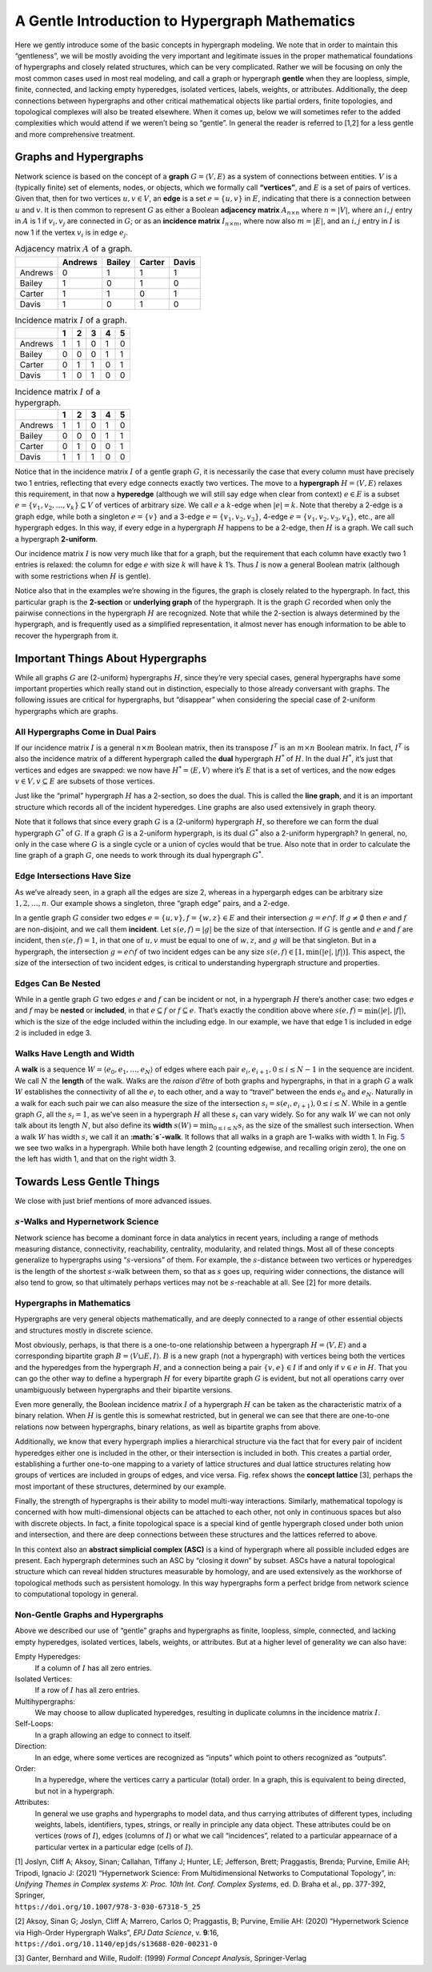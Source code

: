 .. _hypergraph101:

===============================================
A Gentle Introduction to Hypergraph Mathematics
===============================================


Here we gently introduce some of the basic concepts in hypergraph
modeling. We note that in order to maintain this “gentleness”, we will
be mostly avoiding the very important and legitimate issues in the
proper mathematical foundations of hypergraphs and closely related
structures, which can be very complicated. Rather we will be focusing on
only the most common cases used in most real modeling, and call a graph
or hypergraph **gentle** when they are loopless, simple, finite,
connected, and lacking empty hyperedges, isolated vertices, labels,
weights, or attributes. Additionally, the deep connections between
hypergraphs and other critical mathematical objects like partial orders,
finite topologies, and topological complexes will also be treated
elsewhere. When it comes up, below we will sometimes refer to the added
complexities which would attend if we weren’t being so “gentle”. In
general the reader is referred to [1,2] for a less gentle and more
comprehensive treatment.

Graphs and Hypergraphs
======================

Network science is based on the concept of a **graph**
:math:`G=\langle V,E\rangle` as a system of connections between
entities. :math:`V` is a (typically finite) set of elements, nodes, or
objects, which we formally call **“vertices”**, and :math:`E` is a set
of pairs of vertices. Given that, then for two vertices
:math:`u,v \in V`, an **edge** is a set :math:`e=\{u,v\}` in :math:`E`,
indicating that there is a connection between :math:`u` and :math:`v`.
It is then common to represent :math:`G` as either a Boolean **adjacency
matrix** :math:`A_{n \times n}` where :math:`n=|V|`, where an
:math:`i,j` entry in :math:`A` is 1 if :math:`v_i,v_j` are connected in
:math:`G`; or as an **incidence matrix** :math:`I_{n \times m}`, where
now also :math:`m=|E|`, and an :math:`i,j` entry in :math:`I` is now 1
if the vertex :math:`v_i` is in edge :math:`e_j`.

.. container:: float
   :name: exgraph

   .. container:: center

      |image1|

.. container:: center

   .. table:: Adjacency matrix :math:`A` of a graph.

      ======= ======= ====== ====== =====
      \       Andrews Bailey Carter Davis
      ======= ======= ====== ====== =====
      Andrews 0       1      1      1
      Bailey  1       0      1      0
      Carter  1       1      0      1
      Davis   1       0      1      0
      ======= ======= ====== ====== =====

.. container:: center

   .. table:: Incidence matrix :math:`I` of a graph.

      ======= = = = = =
      \       1 2 3 4 5
      ======= = = = = =
      Andrews 1 1 0 1 0
      Bailey  0 0 0 1 1
      Carter  0 1 1 0 1
      Davis   1 0 1 0 0
      ======= = = = = =

.. container:: float
   :name: biblio_hg

   .. container:: center

      |image2|

.. container:: center

   .. table:: Incidence matrix :math:`I` of a hypergraph.

      ======= = = = = =
      \       1 2 3 4 5
      ======= = = = = =
      Andrews 1 1 0 1 0
      Bailey  0 0 0 1 1
      Carter  0 1 0 0 1
      Davis   1 1 1 0 0
      ======= = = = = =

Notice that in the incidence matrix :math:`I` of a gentle graph
:math:`G`, it is necessarily the case that every column must have
precisely two 1 entries, reflecting that every edge connects exactly two
vertices. The move to a **hypergraph** :math:`H=\langle V,E\rangle`
relaxes this requirement, in that now a **hyperedge** (although we will
still say edge when clear from context) :math:`e \in E` is a subset
:math:`e = \{ v_1, v_2, \ldots, v_k\} \subseteq V` of vertices of
arbitrary size. We call :math:`e` a :math:`k`-edge when :math:`|e|=k`.
Note that thereby a 2-edge is a graph edge, while both a singleton
:math:`e=\{v\}` and a 3-edge :math:`e=\{v_1,v_2,v_3\}`, 4-edge
:math:`e=\{v_1,v_2,v_3,v_4\}`, etc., are all hypergraph edges. In this
way, if every edge in a hypergraph :math:`H` happens to be a 2-edge,
then :math:`H` is a graph. We call such a hypergraph **2-uniform**.

Our incidence matrix :math:`I` is now very much like that for a graph,
but the requirement that each column have exactly two 1 entries is
relaxed: the column for edge :math:`e` with size :math:`k` will have
:math:`k` 1’s. Thus :math:`I` is now a general Boolean matrix (although
with some restrictions when :math:`H` is gentle).

Notice also that in the examples we’re showing in the figures, the graph
is closely related to the hypergraph. In fact, this particular graph is
the **2-section** or **underlying graph** of the hypergraph. It is the
graph :math:`G` recorded when only the pairwise connections in the
hypergraph :math:`H` are recognized. Note that while the 2-section is
always determined by the hypergraph, and is frequently used as a
simplified representation, it almost never has enough information to be
able to recover the hypergraph from it.

Important Things About Hypergraphs
==================================

While all graphs :math:`G` are (2-uniform) hypergraphs :math:`H`, since
they’re very special cases, general hypergraphs have some important
properties which really stand out in distinction, especially to those
already conversant with graphs. The following issues are critical for
hypergraphs, but “disappear” when considering the special case of
2-uniform hypergraphs which are graphs.

All Hypergraphs Come in Dual Pairs
----------------------------------

If our incidence matrix :math:`I` is a general :math:`n \times m`
Boolean matrix, then its transpose :math:`I^T` is an :math:`m \times n`
Boolean matrix. In fact, :math:`I^T` is also the incidence matrix of a
different hypergraph called the **dual** hypergraph :math:`H^*` of
:math:`H`. In the dual :math:`H^*`, it’s just that vertices and edges
are swapped: we now have :math:`H^* = \langle E, V \rangle` where it’s
:math:`E` that is a set of vertices, and the now edges
:math:`v \in V, v \subseteq E` are subsets of those vertices.

.. container:: float
   :name: dual

   .. container:: center

      |image3|

Just like the “primal” hypergraph :math:`H` has a 2-section, so does the
dual. This is called the **line graph**, and it is an important
structure which records all of the incident hyperedges. Line graphs are
also used extensively in graph theory.

Note that it follows that since every graph :math:`G` is a (2-uniform)
hypergraph :math:`H`, so therefore we can form the dual hypergraph
:math:`G^*` of :math:`G`. If a graph :math:`G` is a 2-uniform
hypergraph, is its dual :math:`G^*` also a 2-uniform hypergraph? In
general, no, only in the case where :math:`G` is a single cycle or a
union of cycles would that be true. Also note that in order to calculate
the line graph of a graph :math:`G`, one needs to work through its dual
hypergraph :math:`G^*`.

.. container:: float
   :name: dual2

   .. container:: center

      |image4|

Edge Intersections Have Size
----------------------------

As we’ve already seen, in a graph all the edges are size 2, whereas in a
hypergarph edges can be arbitrary size :math:`1, 2, \ldots, n`. Our
example shows a singleton, three “graph edge” pairs, and a 2-edge.

In a gentle graph :math:`G` consider two edges
:math:`e = \{ u, v \},f=\{w,z\} \in E` and their intersection
:math:`g = e \cap f`. If :math:`g \neq \emptyset` then :math:`e` and
:math:`f` are non-disjoint, and we call them **incident**. Let
:math:`s(e,f)=|g|` be the size of that intersection. If :math:`G` is
gentle and :math:`e` and :math:`f` are incident, then :math:`s(e,f)=1`,
in that one of :math:`u,v` must be equal to one of :math:`w,z`, and
:math:`g` will be that singleton. But in a hypergraph, the intersection
:math:`g=e \cap f` of two incident edges can be any size
:math:`s(e,f) \in [1,\min(|e|,|f|)]`. This aspect, the size of the
intersection of two incident edges, is critical to understanding
hypergraph structure and properties.

Edges Can Be Nested
-------------------

While in a gentle graph :math:`G` two edges :math:`e` and :math:`f` can
be incident or not, in a hypergraph :math:`H` there’s another case: two
edges :math:`e` and :math:`f` may be **nested** or **included**, in that
:math:`e \subseteq f` or :math:`f \subseteq e`. That’s exactly the
condition above where :math:`s(e,f) = \min(|e|,|f|)`, which is the size
of the edge included within the including edge. In our example, we have
that edge 1 is included in edge 2 is included in edge 3.

Walks Have Length and Width
---------------------------

A **walk** is a sequence
:math:`W = \langle { e_0, e_1, \ldots, e_N } \rangle` of edges where
each pair :math:`e_i,e_{i+1}, 0 \le i \le N-1` in the sequence are
incident. We call :math:`N` the **length** of the walk. Walks are the
*raison d’être* of both graphs and hypergraphs, in that in a graph
:math:`G` a walk :math:`W` establishes the connectivity of all the
:math:`e_i` to each other, and a way to “travel” between the ends
:math:`e_0` and :math:`e_N`. Naturally in a walk for each such pair we
can also measure the size of the intersection
:math:`s_i=s(e_i,e_{i+1}), 0 \le i \le N`. While in a gentle graph
:math:`G`, all the :math:`s_i=1`, as we’ve seen in a hypergraph
:math:`H` all these :math:`s_i` can vary widely. So for any walk
:math:`W` we can not only talk about its length :math:`N`, but also
define its **width** :math:`s(W) = \min_{0 \le i \le N} s_i` as the size
of the smallest such intersection. When a walk :math:`W` has width
:math:`s`, we call it an **:math:`s`-walk**. It follows that all walks
in a graph are 1-walks with width 1. In Fig. `5 <#swalks>`__ we see two
walks in a hypergraph. While both have length 2 (counting edgewise, and
recalling origin zero), the one on the left has width 1, and that on the
right width 3.

.. container:: float
   :name: swalks

   .. container:: center

      |image5|

Towards Less Gentle Things
==========================

We close with just brief mentions of more advanced issues.

:math:`s`-Walks and Hypernetwork Science
----------------------------------------

Network science has become a dominant force in data analytics in recent
years, including a range of methods measuring distance, connectivity,
reachability, centrality, modularity, and related things. Most all of
these concepts generalize to hypergraphs using “:math:`s`-versions” of
them. For example, the :math:`s`-distance between two vertices or
hyperedges is the length of the shortest :math:`s`-walk between them, so
that as :math:`s` goes up, requiring wider connections, the distance
will also tend to grow, so that ultimately perhaps vertices may not be
:math:`s`-reachable at all. See [2] for more details.

Hypergraphs in Mathematics
--------------------------

Hypergraphs are very general objects mathematically, and are deeply
connected to a range of other essential objects and structures mostly in
discrete science.

Most obviously, perhaps, is that there is a one-to-one relationship
between a hypergraph :math:`H = \langle V, E \rangle` and a
corresponding bipartite graph :math:`B=\langle V \sqcup E, I \rangle`.
:math:`B` is a new graph (not a hypergraph) with vertices being both the
vertices and the hyperedges from the hypergraph :math:`H`, and a
connection being a pair :math:`\{ v, e \} \in I` if and only if
:math:`v \in e` in :math:`H`. That you can go the other way to define a
hypergraph :math:`H` for every bipartite graph :math:`G` is evident, but
not all operations carry over unambiguously between hypergraphs and
their bipartite versions.

.. container:: float
   :name: bicolored1

   .. container:: center

      |image6|

Even more generally, the Boolean incidence matrix :math:`I` of a
hypergraph :math:`H` can be taken as the characteristic matrix of a
binary relation. When :math:`H` is gentle this is somewhat restricted,
but in general we can see that there are one-to-one relations now
between hypergraphs, binary relations, as well as bipartite graphs from
above.

Additionally, we know that every hypergraph implies a hierarchical
structure via the fact that for every pair of incident hyperedges either
one is included in the other, or their intersection is included in both.
This creates a partial order, establishing a further one-to-one mapping
to a variety of lattice structures and dual lattice structures relating
how groups of vertices are included in groups of edges, and vice versa.
Fig. refex shows the **concept lattice** [3], perhaps the most important
of these structures, determined by our example.

.. container:: float
   :name: ex

   .. container:: center

      |image7|

Finally, the strength of hypergraphs is their ability to model multi-way
interactions. Similarly, mathematical topology is concerned with how
multi-dimensional objects can be attached to each other, not only in
continuous spaces but also with discrete objects. In fact, a finite
topological space is a special kind of gentle hypergraph closed under
both union and intersection, and there are deep connections between
these structures and the lattices referred to above.

In this context also an **abstract simplicial complex (ASC)** is a kind
of hypergraph where all possible included edges are present. Each
hypergraph determines such an ASC by “closing it down” by subset. ASCs
have a natural topological structure which can reveal hidden structures
measurable by homology, and are used extensively as the workhorse of
topological methods such as persistent homology. In this way hypergraphs
form a perfect bridge from network science to computational topology in
general.

.. container:: float
   :name: simplicial

   .. container:: center

      |image8|

Non-Gentle Graphs and Hypergraphs
---------------------------------

Above we described our use of “gentle” graphs and hypergraphs as finite,
loopless, simple, connected, and lacking empty hyperedges, isolated
vertices, labels, weights, or attributes. But at a higher level of
generality we can also have:

Empty Hyperedges:
   If a column of :math:`I` has all zero entries.

Isolated Vertices:
   If a row of :math:`I` has all zero entries.

Multihypergraphs:
   We may choose to allow duplicated hyperedges, resulting in duplicate
   columns in the incidence matrix :math:`I`.

Self-Loops:
   In a graph allowing an edge to connect to itself.

Direction:
   In an edge, where some vertices are recognized as “inputs” which
   point to others recognized as “outputs”.

Order:
   In a hyperedge, where the vertices carry a particular (total) order.
   In a graph, this is equivalent to being directed, but not in a
   hypergraph.

Attributes:
   In general we use graphs and hypergraphs to model data, and thus
   carrying attributes of different types, including weights, labels,
   identifiers, types, strings, or really in principle any data object.
   These attributes could be on vertices (rows of :math:`I`), edges
   (columns of :math:`I`) or what we call “incidences”, related to a
   particular appearnace of a particular vertex in a particular edge
   (cells of :math:`I`).

| [1] Joslyn, Cliff A; Aksoy, Sinan; Callahan, Tiffany J; Hunter, LE;
  Jefferson, Brett; Praggastis, Brenda; Purvine, Emilie AH; Tripodi,
  Ignacio J: (2021) “Hypernetwork Science: From Multidimensional
  Networks to Computational Topology”, in: *Unifying Themes in Complex
  systems X: Proc. 10th Int. Conf. Complex Systems*, ed. D. Braha et
  al., pp. 377-392, Springer,
| ``https://doi.org/10.1007/978-3-030-67318-5_25``

[2] Aksoy, Sinan G; Joslyn, Cliff A; Marrero, Carlos O; Praggastis, B;
Purvine, Emilie AH: (2020) “Hypernetwork Science via High-Order
Hypergraph Walks”, *EPJ Data Science*, v. **9**:16,
``https://doi.org/10.1140/epjds/s13688-020-00231-0``

[3] Ganter, Bernhard and Wille, Rudolf: (1999) *Formal Concept
Analysis*, Springer-Verlag

.. |image1| image:: images/exgraph.png
		:width: 300
.. |image2| image:: images/biblio_hg.png
		:width: 400
.. |image3| image:: images/dual.png
		:width: 400
.. |image4| image:: images/dual2.png
		:width: 400
.. |image5| image:: images/swalks.png
		:width: 600
.. |image6| image:: images/bicolored1.png
		:width: 200
.. |image7| image:: images/ex.png
		:width: 450
.. |image8| image:: images/simplicial.png
		:width: 400
